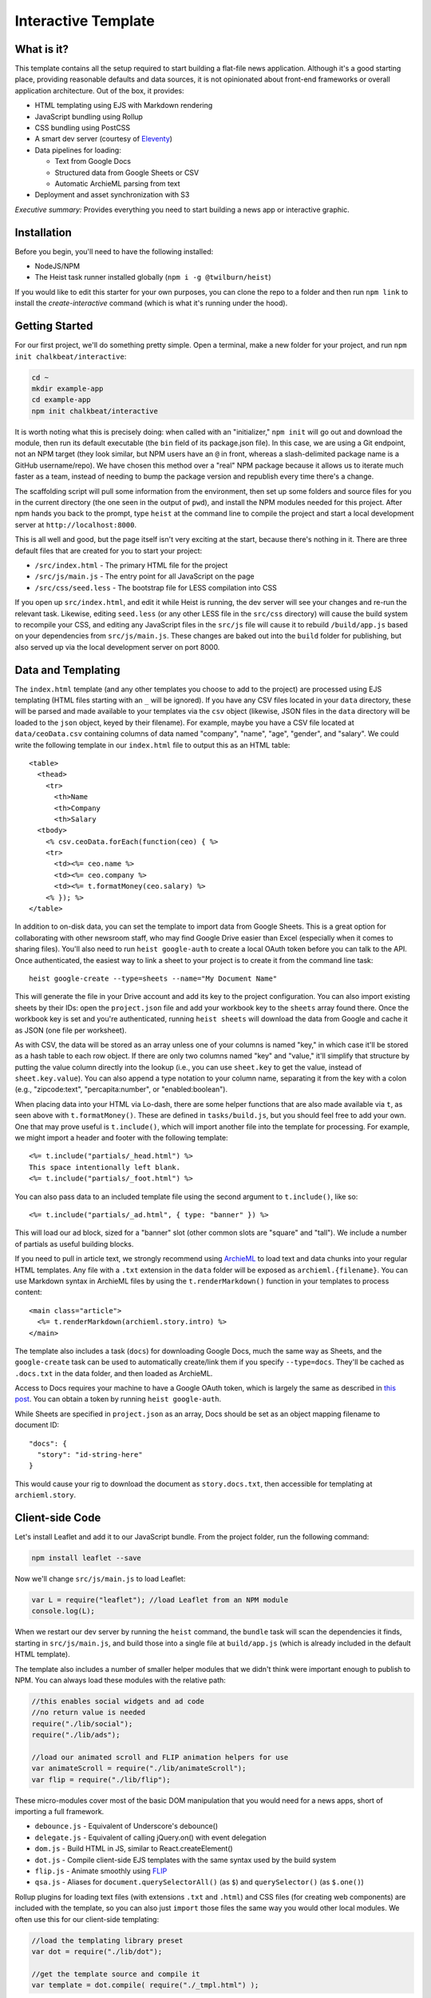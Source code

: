 Interactive Template
=====================

What is it?
-----------

This template contains all the setup required to start building a flat-file
news application. Although it's a good starting place, providing reasonable
defaults and data sources, it is not opinionated about front-end frameworks
or overall application architecture. Out of the box, it provides:

- HTML templating using EJS with Markdown rendering
- JavaScript bundling using Rollup
- CSS bundling using PostCSS
- A smart dev server (courtesy of `Eleventy <https://11ty.dev>`_)
- Data pipelines for loading:

  - Text from Google Docs
  - Structured data from Google Sheets or CSV
  - Automatic ArchieML parsing from text

- Deployment and asset synchronization with S3

*Executive summary:* Provides everything you need to start building a
news app or interactive graphic.

Installation
------------

Before you begin, you'll need to have the following installed:

-  NodeJS/NPM
-  The Heist task runner installed globally (``npm i -g @twilburn/heist``)

If you would like to edit this starter for your own purposes, you can clone
the repo to a folder and then run ``npm link`` to install the
`create-interactive` command (which is what it's running under the hood).

Getting Started
---------------

For our first project, we'll do something pretty simple. Open a terminal,
make a new folder for your project, and run ``npm init chalkbeat/interactive``:

.. code:: sh

    cd ~
    mkdir example-app
    cd example-app
    npm init chalkbeat/interactive

It is worth noting what this is precisely doing: when called with
an "initializer," ``npm init`` will go out and download the module, then run
its default executable (the ``bin`` field of its package.json file). In this
case, we are using a Git endpoint, not an NPM target (they look similar, but
NPM users have an ``@`` in front, whereas a slash-delimited package name is a
GitHub username/repo). We have chosen this method over a "real" NPM package
because it allows us to iterate much faster as a team, instead of needing to
bump the package version and republish every time there's a change.

The scaffolding script will pull some information from the environment, then
set up some folders and source files for you in the current directory (the one
seen in the output of ``pwd``), and install the NPM modules needed for this
project. After npm hands you back to the prompt, type ``heist`` at
the command line to compile the project and start a local development server
at ``http://localhost:8000``.

This is all well and good, but the page itself isn't very exciting at
the start, because there's nothing in it. There are three default files
that are created for you to start your project:

-  ``/src/index.html`` - The primary HTML file for the project
-  ``/src/js/main.js`` - The entry point for all JavaScript on the page
-  ``/src/css/seed.less`` - The bootstrap file for LESS compilation into
   CSS

If you open up ``src/index.html``, and edit it while Heist is running, the dev
server will see your changes and re-run the relevant task. Likewise, editing
``seed.less`` (or any other LESS file in the ``src/css`` directory) will
cause the build system to recompile your CSS, and editing any JavaScript
files in the ``src/js`` file will cause it to rebuild ``/build/app.js`` based
on your  dependencies from ``src/js/main.js``. These changes are baked out
into the ``build`` folder for publishing, but also served up via the local
development server on port 8000.

Data and Templating
-------------------

The ``index.html`` template (and any other templates you choose to add to the
project) are processed using EJS templating (HTML files starting with an
``_`` will be ignored). If you have any CSV files located in your ``data``
directory, these will be parsed and made available to your templates via the
``csv`` object (likewise, JSON files in the ``data`` directory will be loaded
to the ``json`` object, keyed by their filename). For example, maybe you have
a CSV file located at ``data/ceoData.csv`` containing columns of data
named "company", "name", "age", "gender", and "salary". We could write the
following template in our ``index.html`` file to output this as an HTML
table::

    <table>
      <thead>
        <tr>
          <th>Name
          <th>Company
          <th>Salary
      <tbody>
        <% csv.ceoData.forEach(function(ceo) { %>
        <tr>
          <td><%= ceo.name %>
          <td><%= ceo.company %>
          <td><%= t.formatMoney(ceo.salary) %>
        <% }); %>
    </table>

In addition to on-disk data, you can set the template to import data from
Google Sheets. This is a great option for collaborating with other newsroom
staff, who may find Google Drive easier than Excel (especially when it comes
to sharing files). You'll also need to run ``heist google-auth`` to create a
local OAuth token before you can talk to the API. Once authenticated, the
easiest way to link a sheet to your project is to create it from the command
line task::

    heist google-create --type=sheets --name="My Document Name"

This will generate the file in your Drive account and add its key to the
project configuration. You can also import existing sheets by their IDs: open
the ``project.json`` file and add your workbook key to the ``sheets`` array
found there.  Once the workbook key is set and you're authenticated, running
``heist sheets`` will download the data from Google and cache it as JSON (one
file per worksheet). 

As with CSV, the data will be stored as an array unless one of your columns is
named "key," in which case it'll be stored as a hash table to each row object.
If there are only two columns named "key" and "value," it'll simplify that
structure by putting the value column directly into the lookup (i.e., you can
use ``sheet.key`` to get the value, instead of ``sheet.key.value``). You can
also append a type notation to your column name, separating it from the key
with a colon (e.g., "zipcode:text", "percapita:number", or "enabled:boolean").

When placing data into your HTML via Lo-dash, there are some helper
functions that are also made available via ``t``, as seen above with
``t.formatMoney()``. These are defined in ``tasks/build.js``, but you
should feel free to add your own. One that may prove useful is
``t.include()``, which will import another file into the template for
processing. For example, we might import a header and footer with the
following template::

    <%= t.include("partials/_head.html") %>
    This space intentionally left blank.
    <%= t.include("partials/_foot.html") %>

You can also pass data to an included template file using the second argument
to ``t.include()``, like so::

    <%= t.include("partials/_ad.html", { type: "banner" }) %>

This will load our ad block, sized for a "banner" slot (other common slots are "square" and "tall"). We include a number of partials as useful building blocks.

If you need to pull in article text, we strongly recommend using
`ArchieML <http://archieml.org>`_ to load text and data chunks into your
regular HTML templates. Any file with a ``.txt`` extension in the ``data``
folder will be exposed as ``archieml.{filename}``. You can use Markdown
syntax in ArchieML files by using the ``t.renderMarkdown()`` function in your
templates to process content::

    <main class="article">
      <%= t.renderMarkdown(archieml.story.intro) %>
    </main>

The template also includes a task (``docs``) for downloading Google Docs, much
the same way as Sheets, and the ``google-create`` task can be used to
automatically create/link them if you specify ``--type=docs``. They'll be
cached as ``.docs.txt`` in the data folder, and then loaded as ArchieML.

Access to Docs requires your machine to have a
Google OAuth token, which is largely the same as described in `this post
<http://blog.apps.npr.org/2015/03/02/app-template-oauth.html>`_.
You can obtain a token by running ``heist google-auth``.

While Sheets are specified in ``project.json`` as an array, Docs should be set
as an object mapping filename to document ID::

    "docs": {
      "story": "id-string-here"
    }

This would cause your rig to download the document as ``story.docs.txt``, then
accessible for templating at ``archieml.story``.

Client-side Code
----------------

Let's install Leaflet and add it to our JavaScript bundle. From the
project folder, run the following command:

.. code:: sh

    npm install leaflet --save

Now we'll change ``src/js/main.js`` to load Leaflet:

.. code:: javascript

    var L = require("leaflet"); //load Leaflet from an NPM module
    console.log(L);

When we restart our dev server by running the ``heist`` command, the
``bundle`` task will scan the dependencies it finds, starting in
``src/js/main.js``, and build those into a single file at ``build/app.js``
(which is already included in the default HTML template). 

The template also includes a number of smaller helper modules that we didn't
think were important enough to publish to NPM. You can always load these
modules with the relative path:

.. code:: javascript

    //this enables social widgets and ad code
    //no return value is needed
    require("./lib/social");
    require("./lib/ads");

    //load our animated scroll and FLIP animation helpers for use
    var animateScroll = require("./lib/animateScroll");
    var flip = require("./lib/flip");

These micro-modules cover most of the basic DOM manipulation that you would need
for a news apps, short of importing a full framework.

* ``debounce.js`` - Equivalent of Underscore's debounce()
* ``delegate.js`` - Equivalent of calling jQuery.on() with event delegation
* ``dom.js`` - Build HTML in JS, similar to React.createElement()
* ``dot.js`` - Compile client-side EJS templates with the same syntax used by the build system
* ``flip.js`` - Animate smoothly using `FLIP <https://aerotwist.com/blog/flip-your-animations/>`_
* ``qsa.js`` - Aliases for ``document.querySelectorAll()`` (as ``$``) and ``querySelector()`` (as ``$.one()``)

Rollup plugins for loading text files (with extensions ``.txt`` and
``.html``) and CSS files (for creating web components) are included with the
template, so you can also just ``import`` those files the same way you
would other local modules. We often use this for our client-side templating:

.. code:: javascript

    //load the templating library preset
    var dot = require("./lib/dot");

    //get the template source and compile it
    var template = dot.compile( require("./_tmpl.html") );

In a similar fashion, to add more CSS to our project, we would create a new
CSS file in ``src/css``, then update our ``src/css/seed.css`` file to import
it like so:

.. code:: css

    @import "variables.css"; //import src/css/variables.css
    @import "base.css"; //import src/css/base.css
    @import "project.css"; //import src/css/project.css

From this point, we can continue adding new HTML templates, new
JavaScript files, and new LESS imports, just by following these
conventions. Our page will be regenerated as we make changes as long as
the default Heist task is running, and the built-in live reload server
will even refresh the page for us!

Note that both the CSS and JS bundle tasks are designed to be easily
extensible: if you need to output multiple bundles for separate pages (such as
a primary page and a secondary embedded widget), you can add new seeds to
these files relatively easily, and then share code between both bundles.

Publishing your work
--------------------

By default, this template can publish to S3. Two publication targets are set
in ``project.json``: stage and live. Running ``heist publish`` will push
contents of the build folder to the staging bucket and path. To push to the
live bucket, you must first set ``production: true`` in your ``project.json``
file, then run ``heist publish:live``. This is to protect against accidental
publication.

When you run ``heist  publish``, it will read your AWS credentials from the
standard AWS  environment variables (``AWS_ACCESS_KEY_ID`` and 
``AWS_SECRET_ACCESS_KEY``). You must have these variables set before
publication. You should also make sure  your files have been rebuilt first,
either by running the default task  or by running the ``static`` task (``heist
static publish`` will do  both).

Thinking about tasks
---------------------

All of the above processes--templating, compiling styles and JavaScript, and
running the development server--are included in the default build task. This
process is composed out of smaller tasks, some of which in turn are themselves
composites of smaller units of work. We organize them in the ``heistfile.js``
file, but all code should be written and loaded from the ``tasks`` folder.

Conceptually, applications built on this template are organized around the
idea that we take inputs from various locations (``src``, ``data``, or a
remote API) and produce a static set of files in ``build``. Whenever possible,
these tasks are largely stateless: they do not retain or re-use information
between runs.

The default tasks currently defined by the rig are:

-  ``archieml`` - Load text files onto ``archieml``
-  ``build`` - Process HTML templates
-  ``bundle`` - Compile JS into the app.js file
-  ``clean`` - Delete the build folder to start again from scratch
-  ``copy`` - Copy all assets over to the build folder
-  ``cron`` - Run a series of build tasks at regular intervals (for automated publishing, like election results)
-  ``csv`` - Load CSV files onto ``csv``
-  ``docs`` - Download Google Docs and save as .txt
-  ``google-auth`` - Authorize against the Drive API for downloading private files from Google, such as Docs and Sheets files.
-  ``google-create`` - Create a Google Drive file and link it into the project config
-  ``json`` - Load JSON files onto ``json``
-  ``less`` - Compile LESS files into CSS
-  ``publish`` - Push files to S3 or other endpoints
-  ``serve`` - start the dev server, which also watches files for changes
-  ``sheets`` - Download data from Google Sheets and save as JSON files
-  ``static`` - Run all generation tasks, but do not start the watches or dev server
-  ``sync`` - Synchronize gitignored assets in ``src/assets/synced`` with the S3 bucket
-  ``template`` - Load data files and process HTML templates

Knowing that these tasks are composable, we can use it to perform selective
operations, not just full builds. 

For example, a common problem is to quickly hotfix the JavaScript bundle for a
project. To do this, we want to clear out the contents of the build folder,
assemble just the JS scripts, and then publish it. So we might run ``heist
clean bundle publish:live``.

Similarly, let's say we just want to update the HTML for a project with fresh
edits from Google, but not take the time to build or upload scripts, assets,
and styles. We'll want to use the "template" meta-task, defined in the
heistfile, which loads all our data and runs the ``build`` task to generate
HTML against it. So for this, we might run ``heist docs sheets clean template
publish:live``.

Finally, on some projects, it may make sense to define a validation step that
checks data for integrity before continuing the build process (example: `the NPR
liveblog rig 
<https://github.com/nprapps/liveblog-standalone/blob/master/tasks/validate.js>`_).
By creating this task and then adding it to the "content" meta-task, it will
run every time the template loads. Then we can run ``heist docs sheets
content`` to load and validate fresh data, without needing to start the entire
rig or run all of the other things it can do.

Where does everything go?
-------------------------

::

    ├── build - generated, not checked in or included before the first build
    │   ├── assets
    │   ├── app.js
    │   ├── index.html
    │   └── style.css
    ├── data - folder for all JSON/CSV/ArchieML data files
    ├── heistfile.js
    ├── package.json - Node dependencies and metadata
    ├── project.json - various project configuration
    ├── src
    │   ├── assets - files will be automatically copied to /build/assets
    │   ├── css - project styles
    │   ├── index.html
    │   ├── partials - directory containing boilerplate template sections
    │   └── js
    │       ├── main.js
    │       └── lib - directory for useful micro-modules
    └── tasks - All build tasks


Technicalities
--------------

This template is licensed under the MIT License, so you are free to do
whatever you want with it. If you update or improve the build tasks contained
inside, we'd love to hear from you.

By default, the projects generated by this template are licensed under the
GPLv3, and we whole-heartedly recommend its usage. However, given that the
template itself is MIT-licensed, you are free to replace ``root/license.txt``
with the legal text of your choice, or remove it entirely.
